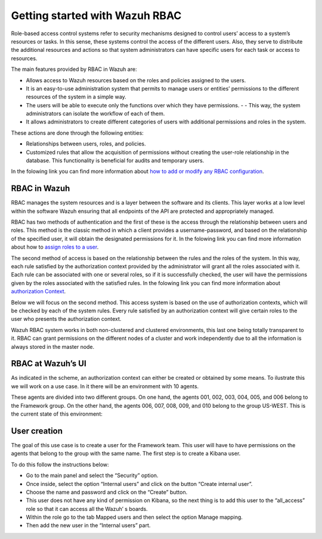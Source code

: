 .. Copyright (C) 2021 Wazuh, Inc.

.. meta::
  :description: This section of the Wazuh documentation explains what a role-based access control system is and how you can use it with Wazuh. 
  
.. _wazuh-rbac:

Getting started with Wazuh RBAC
===============================

Role-based access control systems refer to security mechanisms designed to control users’ access to a system’s resources or tasks. In this sense, these systems control the access of the different users. Also, they serve to distribute the additional resources and actions so that system administrators can have specific users for each task or access to resources.

The main features provided by RBAC in Wazuh are:

- Allows access to Wazuh resources based on the roles and policies assigned to the users.
- It is an easy-to-use administration system that permits to manage users or entities’ permissions to the different resources of the system in a simple way.
- The users will be able to execute only the functions over which they have permissions. - - This way, the system administrators can isolate the workflow of each of them.
- It allows administrators to create different categories of users with additional permissions and roles in the system.

These actions are done through the following entities:

- Relationships between users, roles, and policies.
- Customized rules that allow the acquisition of permissions without creating the user-role relationship in the database. This functionality is beneficial for audits and temporary users. 
  
In the folowing link you can find more information about `how to add or modify any RBAC configuration <https://documentation.wazuh.com/current/user-manual/api/rbac/configuration.html>`_.


RBAC in Wazuh
-------------

RBAC manages the system resources and is a layer between the software and its clients. This layer works at a low level within the software Wazuh ensuring that all endpoints of the API are protected and appropriately managed.

RBAC has two methods of authentication and the first of these is the access through the relationship between users and roles. This method is the classic method in which a client provides a username-password, and based on the relationship of the specified user, it will obtain the designated permissions for it. In the folowing link you can find more information about how to `assign roles to a user <https://documentation.wazuh.com/current/user-manual/api/rbac/configuration.html#assign-roles-to-a-user>`_. 

.. thumbnail:: ../../images/kibana-app/rbac_scheme.png
    :title: Keys
    :align: left
    :width: 100%

The second method of access is based on the relationship between the rules and the roles of the system. In this way, each rule satisfied by the authorization context provided by the administrator will grant all the roles associated with it. Each rule can be associated with one or several roles, so if it is successfully checked, the user will have the permissions given by the roles associated with the satisfied rules. In the folowing link you can find more information about `authorization Context <https://documentation.wazuh.com/current/user-manual/api/rbac/auth_context.html#authorization-context>`_. 

.. thumbnail:: ../../images/kibana-app/rbac_scheme2.png
    :title: Keys
    :align: left
    :width: 100%    

Below we will focus on the second method. This access system is based on the use of authorization contexts, which will be checked by each of the system rules. Every rule satisfied by an authorization context will give certain roles to the user who presents the authorization context.

Wazuh RBAC system works in both non-clustered and clustered environments, this last one being totally transparent to it. RBAC can grant permissions on the different nodes of a cluster and work independently due to all the information is always stored in the master node.


RBAC at Wazuh’s UI
------------------

As indicated in the scheme, an authorization context can either be created or obtained by some means. To ilustrate this we will work on a use case. In it there will be an environment with 10 agents. 

These agents are divided into two different groups. On one hand, the agents 001, 002, 003, 004, 005, and 006 belong to the Framework group. On the other hand, the agents 006, 007, 008, 009, and 010 belong to the group US-WEST. This is the current state of this environment:

.. thumbnail:: ../../images/kibana-app/0.1.overview_framework_group.png
    :title: Keys
    :align: left
    :width: 100%

.. thumbnail:: ../../images/kibana-app/0.2.overview_us-west_group.png
    :title: Keys
    :align: left
    :width: 100%    

User creation
-------------

The goal of this use case is to create a user for the Framework team. This user will have to have permissions on the agents that belong to the group with the same name.
The first step is to create a Kibana user. 

To do this follow the instructions below:

- Go to the main panel and select the “Security” option.
- Once inside, select the option “Internal users” and click on the button “Create internal user”.
- Choose the name and password and click on the “Create” button.
- This user does not have any kind of permission on Kibana, so the next thing is to add this user to the “all_access” role so that it can access all the Wazuh’ s boards.
- Within the role go to the tab Mapped users and then select the option Manage mapping.
- Then add the new user in the “Internal users” part.

.. thumbnail:: ../../images/kibana-app/0.3.mapped_users.png
    :title: Keys
    :align: left
    :width: 100%
    